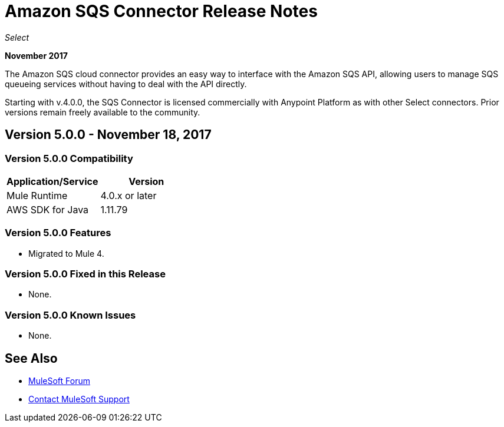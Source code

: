 = Amazon SQS Connector Release Notes
:keywords: release notes, connectors, amazon, sqs

_Select_

*November 2017*

The Amazon SQS cloud connector provides an easy way to interface with the Amazon SQS API, allowing users to manage SQS queueing services without having to deal with the API directly.

Starting with v.4.0.0, the SQS Connector is licensed commercially with Anypoint Platform as with other Select connectors. Prior versions remain freely available to the community.

== Version 5.0.0 - November 18, 2017

=== Version 5.0.0 Compatibility

[%header,cols="50a,50a"]
|===
|Application/Service |Version
|Mule Runtime |4.0.x or later
|AWS SDK for Java |1.11.79
|===

=== Version 5.0.0 Features

* Migrated to Mule 4.

=== Version 5.0.0 Fixed in this Release

* None.

=== Version 5.0.0 Known Issues

* None.

== See Also

* https://forums.mulesoft.com[MuleSoft Forum]
* https://support.mulesoft.com[Contact MuleSoft Support]
